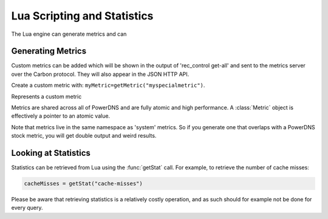 Lua Scripting and Statistics
============================

The Lua engine can generate metrics and can 

Generating Metrics
------------------
Custom metrics can be added which will be shown in the output of 'rec_control get-all' and sent to the metrics server over the Carbon protocol.
They will also appear in the JSON HTTP API.

Create a custom metric with: ``myMetric=getMetric("myspecialmetric")``.

.. function:: getMetric(name) -> Metric

  Returns the :class:`Metric` object with the name ``name``.

  :param str name: The metric to retrieve

.. class:: Metric

  Represents a custom metric

.. classmethod:: Metric::inc()

  Increase metric by 1

.. classmethod:: Metric::incBy(amount)

  Increase metric by amount

  :param int amount:

.. classmethod:: Metric::set(to)

  Set metric to value ``to``

  :param int to:

.. classmethod:: Metric::get() -> int

  Get value of metric

Metrics are shared across all of PowerDNS and are fully atomic and high performance.
A :class:`Metric` object is effectively a pointer to an atomic value.

Note that metrics live in the same namespace as 'system' metrics. So if you generate one that overlaps with a PowerDNS stock metric, you will get double output and weird results.

Looking at Statistics
---------------------
.. versionadded:: 4.1.0

Statistics can be retrieved from Lua using the :func:`getStat` call.
For example, to retrieve the number of cache misses:

.. code-block:: Lua

    cacheMisses = getStat("cache-misses")

Please be aware that retrieving statistics is a relatively costly operation, and as such should for example not be done for every query.


